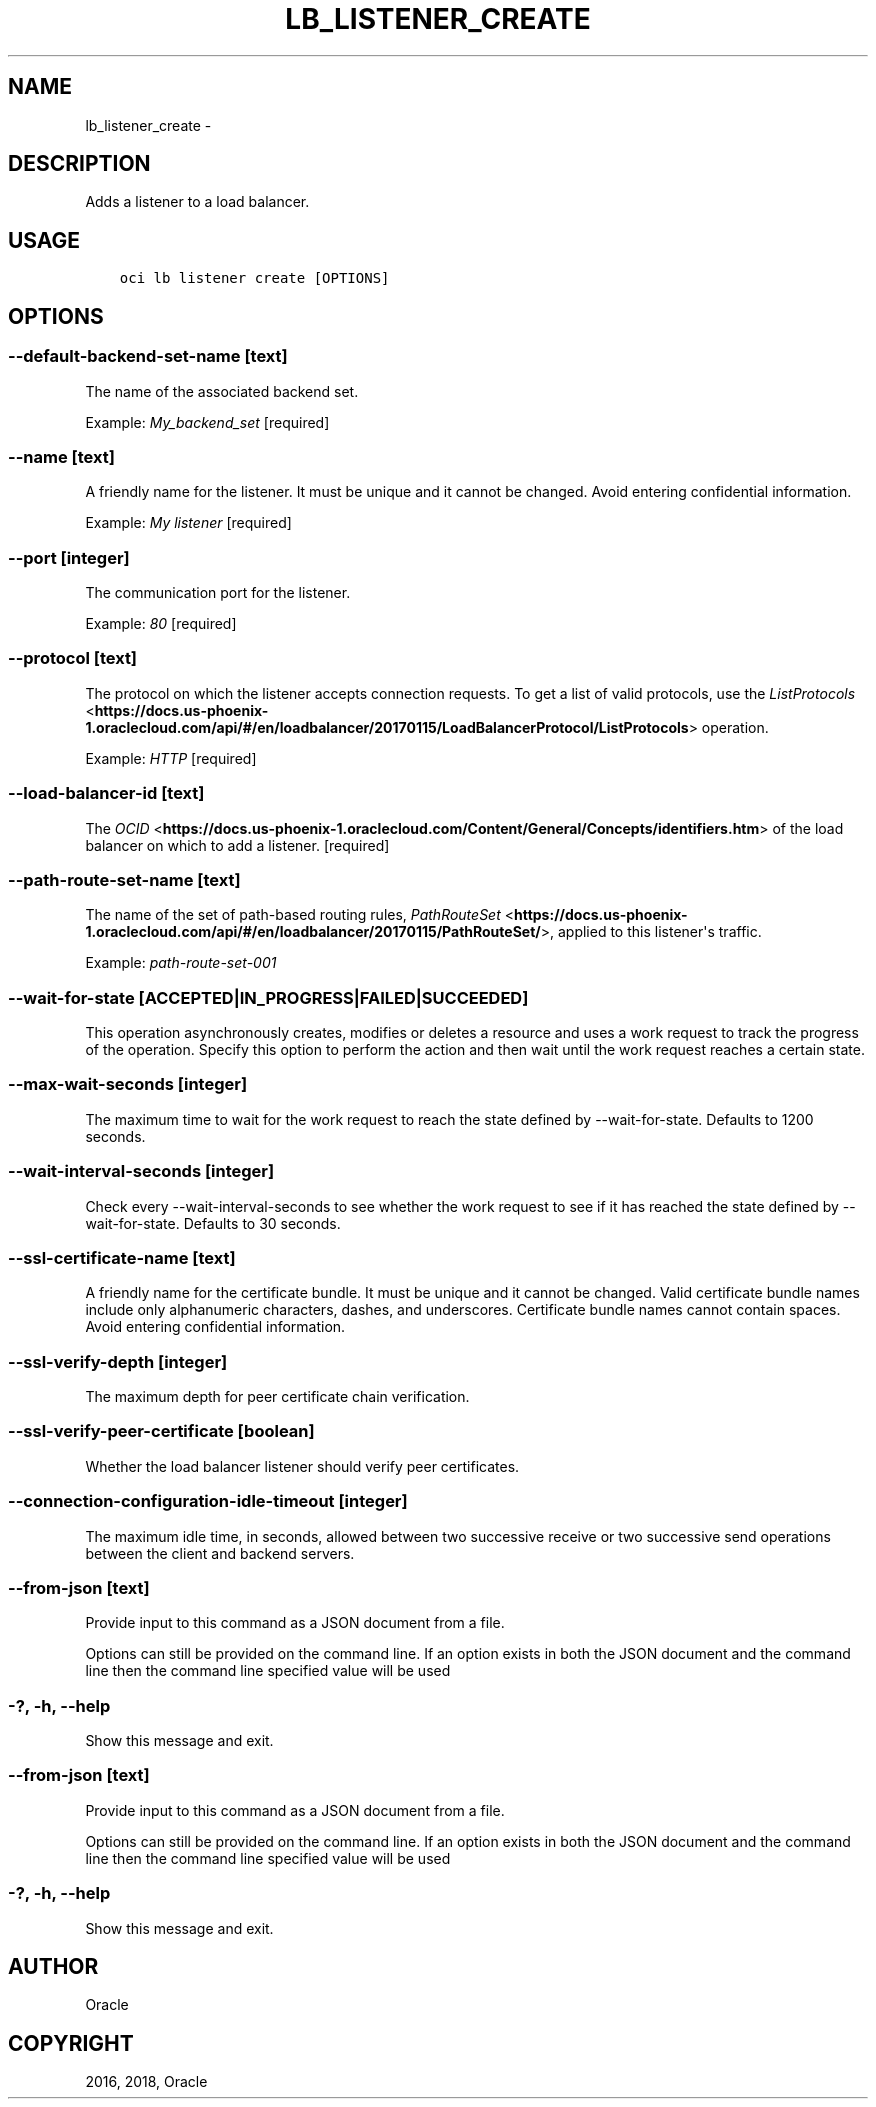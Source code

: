.\" Man page generated from reStructuredText.
.
.TH "LB_LISTENER_CREATE" "1" "Apr 05, 2018" "2.4.20" "OCI CLI Command Reference"
.SH NAME
lb_listener_create \- 
.
.nr rst2man-indent-level 0
.
.de1 rstReportMargin
\\$1 \\n[an-margin]
level \\n[rst2man-indent-level]
level margin: \\n[rst2man-indent\\n[rst2man-indent-level]]
-
\\n[rst2man-indent0]
\\n[rst2man-indent1]
\\n[rst2man-indent2]
..
.de1 INDENT
.\" .rstReportMargin pre:
. RS \\$1
. nr rst2man-indent\\n[rst2man-indent-level] \\n[an-margin]
. nr rst2man-indent-level +1
.\" .rstReportMargin post:
..
.de UNINDENT
. RE
.\" indent \\n[an-margin]
.\" old: \\n[rst2man-indent\\n[rst2man-indent-level]]
.nr rst2man-indent-level -1
.\" new: \\n[rst2man-indent\\n[rst2man-indent-level]]
.in \\n[rst2man-indent\\n[rst2man-indent-level]]u
..
.SH DESCRIPTION
.sp
Adds a listener to a load balancer.
.SH USAGE
.INDENT 0.0
.INDENT 3.5
.sp
.nf
.ft C
oci lb listener create [OPTIONS]
.ft P
.fi
.UNINDENT
.UNINDENT
.SH OPTIONS
.SS \-\-default\-backend\-set\-name [text]
.sp
The name of the associated backend set.
.sp
Example: \fIMy_backend_set\fP [required]
.SS \-\-name [text]
.sp
A friendly name for the listener. It must be unique and it cannot be changed. Avoid entering confidential information.
.sp
Example: \fIMy listener\fP [required]
.SS \-\-port [integer]
.sp
The communication port for the listener.
.sp
Example: \fI80\fP [required]
.SS \-\-protocol [text]
.sp
The protocol on which the listener accepts connection requests. To get a list of valid protocols, use the \fI\%ListProtocols\fP <\fBhttps://docs.us-phoenix-1.oraclecloud.com/api/#/en/loadbalancer/20170115/LoadBalancerProtocol/ListProtocols\fP> operation.
.sp
Example: \fIHTTP\fP [required]
.SS \-\-load\-balancer\-id [text]
.sp
The \fI\%OCID\fP <\fBhttps://docs.us-phoenix-1.oraclecloud.com/Content/General/Concepts/identifiers.htm\fP> of the load balancer on which to add a listener. [required]
.SS \-\-path\-route\-set\-name [text]
.sp
The name of the set of path\-based routing rules, \fI\%PathRouteSet\fP <\fBhttps://docs.us-phoenix-1.oraclecloud.com/api/#/en/loadbalancer/20170115/PathRouteSet/\fP>, applied to this listener\(aqs traffic.
.sp
Example: \fIpath\-route\-set\-001\fP
.SS \-\-wait\-for\-state [ACCEPTED|IN_PROGRESS|FAILED|SUCCEEDED]
.sp
This operation asynchronously creates, modifies or deletes a resource and uses a work request to track the progress of the operation. Specify this option to perform the action and then wait until the work request reaches a certain state.
.SS \-\-max\-wait\-seconds [integer]
.sp
The maximum time to wait for the work request to reach the state defined by \-\-wait\-for\-state. Defaults to 1200 seconds.
.SS \-\-wait\-interval\-seconds [integer]
.sp
Check every \-\-wait\-interval\-seconds to see whether the work request to see if it has reached the state defined by \-\-wait\-for\-state. Defaults to 30 seconds.
.SS \-\-ssl\-certificate\-name [text]
.sp
A friendly name for the certificate bundle. It must be unique and it cannot be changed. Valid certificate bundle names include only alphanumeric characters, dashes, and underscores. Certificate bundle names cannot contain spaces. Avoid entering confidential information.
.SS \-\-ssl\-verify\-depth [integer]
.sp
The maximum depth for peer certificate chain verification.
.SS \-\-ssl\-verify\-peer\-certificate [boolean]
.sp
Whether the load balancer listener should verify peer certificates.
.SS \-\-connection\-configuration\-idle\-timeout [integer]
.sp
The maximum idle time, in seconds, allowed between two successive receive or two successive send operations between the client and backend servers.
.SS \-\-from\-json [text]
.sp
Provide input to this command as a JSON document from a file.
.sp
Options can still be provided on the command line. If an option exists in both the JSON document and the command line then the command line specified value will be used
.SS \-?, \-h, \-\-help
.sp
Show this message and exit.
.SS \-\-from\-json [text]
.sp
Provide input to this command as a JSON document from a file.
.sp
Options can still be provided on the command line. If an option exists in both the JSON document and the command line then the command line specified value will be used
.SS \-?, \-h, \-\-help
.sp
Show this message and exit.
.SH AUTHOR
Oracle
.SH COPYRIGHT
2016, 2018, Oracle
.\" Generated by docutils manpage writer.
.

